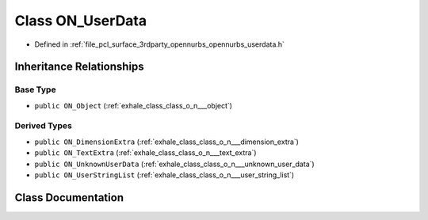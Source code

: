 .. _exhale_class_class_o_n___user_data:

Class ON_UserData
=================

- Defined in :ref:`file_pcl_surface_3rdparty_opennurbs_opennurbs_userdata.h`


Inheritance Relationships
-------------------------

Base Type
*********

- ``public ON_Object`` (:ref:`exhale_class_class_o_n___object`)


Derived Types
*************

- ``public ON_DimensionExtra`` (:ref:`exhale_class_class_o_n___dimension_extra`)
- ``public ON_TextExtra`` (:ref:`exhale_class_class_o_n___text_extra`)
- ``public ON_UnknownUserData`` (:ref:`exhale_class_class_o_n___unknown_user_data`)
- ``public ON_UserStringList`` (:ref:`exhale_class_class_o_n___user_string_list`)


Class Documentation
-------------------


.. doxygenclass:: ON_UserData
   :members:
   :protected-members:
   :undoc-members: